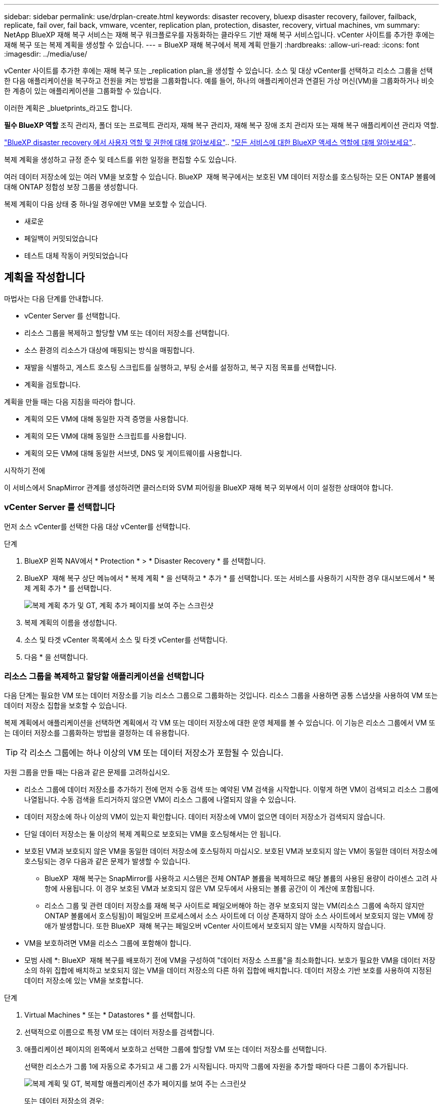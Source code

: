 ---
sidebar: sidebar 
permalink: use/drplan-create.html 
keywords: disaster recovery, bluexp disaster recovery, failover, failback, replicate, fail over, fail back, vmware, vcenter, replication plan, protection, disaster, recovery, virtual machines, vm 
summary: NetApp BlueXP 재해 복구 서비스는 재해 복구 워크플로우를 자동화하는 클라우드 기반 재해 복구 서비스입니다. vCenter 사이트를 추가한 후에는 재해 복구 또는 복제 계획을 생성할 수 있습니다. 
---
= BlueXP 재해 복구에서 복제 계획 만들기
:hardbreaks:
:allow-uri-read: 
:icons: font
:imagesdir: ../media/use/


[role="lead"]
vCenter 사이트를 추가한 후에는 재해 복구 또는 _replication plan_을 생성할 수 있습니다. 소스 및 대상 vCenter를 선택하고 리소스 그룹을 선택한 다음 애플리케이션을 복구하고 전원을 켜는 방법을 그룹화합니다. 예를 들어, 하나의 애플리케이션과 연결된 가상 머신(VM)을 그룹화하거나 비슷한 계층이 있는 애플리케이션을 그룹화할 수 있습니다.

이러한 계획은 _bluetprints_라고도 합니다.

*필수 BlueXP 역할* 조직 관리자, 폴더 또는 프로젝트 관리자, 재해 복구 관리자, 재해 복구 장애 조치 관리자 또는 재해 복구 애플리케이션 관리자 역할.

link:../reference/dr-reference-roles.html["BlueXP disaster recovery 에서 사용자 역할 및 권한에 대해 알아보세요"].. https://docs.netapp.com/us-en/bluexp-setup-admin/reference-iam-predefined-roles.html["모든 서비스에 대한 BlueXP 액세스 역할에 대해 알아보세요"^]..

복제 계획을 생성하고 규정 준수 및 테스트를 위한 일정을 편집할 수도 있습니다.

여러 데이터 저장소에 있는 여러 VM을 보호할 수 있습니다. BlueXP  재해 복구에서는 보호된 VM 데이터 저장소를 호스팅하는 모든 ONTAP 볼륨에 대해 ONTAP 정합성 보장 그룹을 생성합니다.

복제 계획이 다음 상태 중 하나일 경우에만 VM을 보호할 수 있습니다.

* 새로운
* 페일백이 커밋되었습니다
* 테스트 대체 작동이 커밋되었습니다




== 계획을 작성합니다

마법사는 다음 단계를 안내합니다.

* vCenter Server 를 선택합니다.
* 리소스 그룹을 복제하고 할당할 VM 또는 데이터 저장소를 선택합니다.
* 소스 환경의 리소스가 대상에 매핑되는 방식을 매핑합니다.
* 재발을 식별하고, 게스트 호스팅 스크립트를 실행하고, 부팅 순서를 설정하고, 복구 지점 목표를 선택합니다.
* 계획을 검토합니다.


계획을 만들 때는 다음 지침을 따라야 합니다.

* 계획의 모든 VM에 대해 동일한 자격 증명을 사용합니다.
* 계획의 모든 VM에 대해 동일한 스크립트를 사용합니다.
* 계획의 모든 VM에 대해 동일한 서브넷, DNS 및 게이트웨이를 사용합니다.


.시작하기 전에
이 서비스에서 SnapMirror 관계를 생성하려면 클러스터와 SVM 피어링을 BlueXP 재해 복구 외부에서 이미 설정한 상태여야 합니다.



=== vCenter Server 를 선택합니다

먼저 소스 vCenter를 선택한 다음 대상 vCenter를 선택합니다.

.단계
. BlueXP 왼쪽 NAV에서 * Protection * > * Disaster Recovery * 를 선택합니다.
. BlueXP  재해 복구 상단 메뉴에서 * 복제 계획 * 을 선택하고 * 추가 * 를 선택합니다. 또는 서비스를 사용하기 시작한 경우 대시보드에서 * 복제 계획 추가 * 를 선택합니다.
+
image:dr-plan-create-name.png["복제 계획 추가 및 GT, 계획 추가 페이지를 보여 주는 스크린샷"]

. 복제 계획의 이름을 생성합니다.
. 소스 및 타겟 vCenter 목록에서 소스 및 타겟 vCenter를 선택합니다.
. 다음 * 을 선택합니다.




=== 리소스 그룹을 복제하고 할당할 애플리케이션을 선택합니다

다음 단계는 필요한 VM 또는 데이터 저장소를 기능 리소스 그룹으로 그룹화하는 것입니다. 리소스 그룹을 사용하면 공통 스냅샷을 사용하여 VM 또는 데이터 저장소 집합을 보호할 수 있습니다.

복제 계획에서 애플리케이션을 선택하면 계획에서 각 VM 또는 데이터 저장소에 대한 운영 체제를 볼 수 있습니다. 이 기능은 리소스 그룹에서 VM 또는 데이터 저장소를 그룹화하는 방법을 결정하는 데 유용합니다.


TIP: 각 리소스 그룹에는 하나 이상의 VM 또는 데이터 저장소가 포함될 수 있습니다.

자원 그룹을 만들 때는 다음과 같은 문제를 고려하십시오.

* 리소스 그룹에 데이터 저장소를 추가하기 전에 먼저 수동 검색 또는 예약된 VM 검색을 시작합니다. 이렇게 하면 VM이 검색되고 리소스 그룹에 나열됩니다. 수동 검색을 트리거하지 않으면 VM이 리소스 그룹에 나열되지 않을 수 있습니다.
* 데이터 저장소에 하나 이상의 VM이 있는지 확인합니다. 데이터 저장소에 VM이 없으면 데이터 저장소가 검색되지 않습니다.
* 단일 데이터 저장소는 둘 이상의 복제 계획으로 보호되는 VM을 호스팅해서는 안 됩니다.
* 보호된 VM과 보호되지 않은 VM을 동일한 데이터 저장소에 호스팅하지 마십시오. 보호된 VM과 보호되지 않는 VM이 동일한 데이터 저장소에 호스팅되는 경우 다음과 같은 문제가 발생할 수 있습니다.
+
** BlueXP  재해 복구는 SnapMirror를 사용하고 시스템은 전체 ONTAP 볼륨을 복제하므로 해당 볼륨의 사용된 용량이 라이센스 고려 사항에 사용됩니다. 이 경우 보호된 VM과 보호되지 않은 VM 모두에서 사용되는 볼륨 공간이 이 계산에 포함됩니다.
** 리소스 그룹 및 관련 데이터 저장소를 재해 복구 사이트로 페일오버해야 하는 경우 보호되지 않는 VM(리소스 그룹에 속하지 않지만 ONTAP 볼륨에서 호스팅됨)이 페일오버 프로세스에서 소스 사이트에 더 이상 존재하지 않아 소스 사이트에서 보호되지 않는 VM에 장애가 발생합니다. 또한 BlueXP  재해 복구는 페일오버 vCenter 사이트에서 보호되지 않는 VM을 시작하지 않습니다.


* VM을 보호하려면 VM을 리소스 그룹에 포함해야 합니다.


* 모범 사례 *: BlueXP  재해 복구를 배포하기 전에 VM을 구성하여 "데이터 저장소 스프롤"을 최소화합니다. 보호가 필요한 VM을 데이터 저장소의 하위 집합에 배치하고 보호되지 않는 VM을 데이터 저장소의 다른 하위 집합에 배치합니다. 데이터 저장소 기반 보호를 사용하여 지정된 데이터 저장소에 있는 VM을 보호합니다.

.단계
. Virtual Machines * 또는 * Datastores * 를 선택합니다.
. 선택적으로 이름으로 특정 VM 또는 데이터 저장소를 검색합니다.
. 애플리케이션 페이지의 왼쪽에서 보호하고 선택한 그룹에 할당할 VM 또는 데이터 저장소를 선택합니다.
+
선택한 리소스가 그룹 1에 자동으로 추가되고 새 그룹 2가 시작됩니다. 마지막 그룹에 자원을 추가할 때마다 다른 그룹이 추가됩니다.

+
image:dr-plan-create-apps-vms6.png["복제 계획 및 GT, 복제할 애플리케이션 추가 페이지를 보여 주는 스크린샷"]

+
또는 데이터 저장소의 경우:

+
image:dr-plan-create-apps-datastores.png["복제 계획 및 GT, 복제할 애플리케이션 추가 페이지를 보여 주는 스크린샷"]

. 필요에 따라 다음 중 하나를 실행합니다.
+
** 그룹 이름을 변경하려면 그룹 * 편집 * 아이콘을 클릭합니다image:icon-pencil.png["연필 아이콘"].
** 그룹에서 자원을 제거하려면 자원 옆의 * X * 를 선택합니다.
** 리소스를 다른 그룹으로 이동하려면 새 그룹으로 끌어 놓습니다.
+

TIP: 데이터 저장소를 다른 리소스 그룹으로 이동하려면 원치 않는 데이터 저장소의 선택을 취소하고 복제 계획을 제출합니다. 그런 다음 다른 복제 계획을 생성하거나 편집하고 데이터 저장소를 다시 선택합니다.



. 다음 * 을 선택합니다.




=== 소스 리소스를 대상에 매핑합니다

리소스 매핑 단계에서 소스 환경의 리소스가 타겟에 매핑되는 방법을 지정합니다. 복제 계획을 생성할 때 계획의 각 VM에 대해 부팅 지연 및 순서를 설정할 수 있습니다. 따라서 VM이 시작될 순서를 설정할 수 있습니다.

.시작하기 전에
이 서비스에서 SnapMirror 관계를 생성하려면 클러스터와 SVM 피어링을 BlueXP 재해 복구 외부에서 이미 설정한 상태여야 합니다.

.단계
. 리소스 매핑 페이지에서 페일오버 및 테스트 작업 모두에 동일한 매핑을 사용하려면 확인란을 선택합니다.
+
image:dr-plan-resource-mapping2.png["복제 계획, 리소스 매핑 탭"]

. 페일오버 매핑 탭에서 각 리소스의 오른쪽에 있는 아래쪽 화살표를 선택하고 각 리소스의 리소스를 매핑합니다.




=== 리소스 매핑 > 리소스 컴퓨팅 섹션을 참조하십시오

Compute resources * 옆에 있는 아래쪽 화살표를 선택합니다.

* * 소스 및 타겟 데이터 센터 *
* * 대상 클러스터 *
* * 대상 호스트 * (선택 사항): 클러스터를 선택한 후 이 정보를 설정할 수 있습니다.



TIP: vCenter에 클러스터의 여러 호스트를 관리하도록 구성된 DRS(Distributed Resource Scheduler)가 있는 경우 호스트를 선택할 필요가 없습니다. 호스트를 선택하면 BlueXP  재해 복구에서 모든 VM을 선택한 호스트에 배치합니다. * 대상 VM 폴더 * (선택 사항): 선택한 VM을 저장할 새 루트 폴더를 만듭니다.



=== 리소스 > 가상 네트워크 섹션을 매핑합니다

페일오버 매핑 탭에서 * 가상 네트워크 * 옆에 있는 아래쪽 화살표를 선택합니다. 소스 가상 LAN과 대상 가상 LAN을 선택합니다.

적절한 가상 LAN에 대한 네트워크 매핑을 선택합니다. 가상 LAN은 이미 프로비저닝되어야 하므로 적절한 가상 LAN을 선택하여 VM을 매핑합니다.



=== 리소스 > 가상 머신 섹션을 매핑합니다

페일오버 매핑 탭에서 * 가상 머신 * 옆에 있는 아래쪽 화살표를 선택합니다.

VM의 기본값이 매핑됩니다. 기본 매핑은 VM이 운영 환경에서 사용하는 것과 동일한 설정(동일한 IP 주소, 서브넷 마스크 및 게이트웨이)을 사용합니다.

기본 설정에서 변경한 경우 대상 IP 필드를 "원본과 다름"으로 변경해야 합니다.


NOTE: 설정을 "소스와 다름"으로 변경하는 경우 VM 게스트 OS 자격 증명을 제공해야 합니다.

이 섹션에는 선택에 따라 다른 필드가 표시될 수 있습니다.

* * IP 주소 유형 *: 대상 가상 네트워크 요구 사항에 맞게 VM 구성을 재구성합니다. BlueXP  재해 복구는 DHCP 또는 고정 IP의 두 가지 옵션을 제공합니다. 정적 IP의 경우 서브넷 마스크, 게이트웨이 및 DNS 서버를 구성합니다. 또한 VM에 대한 자격 증명을 입력합니다.
+
** * DHCP *: VM이 DHCP 서버에서 네트워크 구성 정보를 얻도록 하려면 이 설정을 선택합니다. 이 옵션을 선택하면 VM에 대한 자격 증명만 제공합니다.
** * 정적 IP *: IP 구성 정보를 수동으로 지정하려면 이 설정을 선택합니다. 소스와 동일, 소스와 다름 또는 서브넷 매핑 중 하나를 선택할 수 있습니다. 원본과 동일한 을 선택하면 자격 증명을 입력할 필요가 없습니다. 반면 원본과 다른 정보를 사용하도록 선택한 경우 자격 증명, VM의 IP 주소, 서브넷 마스크, DNS 및 게이트웨이 정보를 제공할 수 있습니다. VM 게스트 OS 자격 증명은 글로벌 레벨 또는 각 VM 레벨에 제공해야 합니다.
+
이 기능은 대규모 환경을 소규모 대상 클러스터로 복구하거나 일대일 물리적 VMware 인프라를 프로비저닝하지 않고도 재해 복구 테스트를 수행할 때 매우 유용합니다.

+
image:dr-plan-vm-subnet-option2.png["복제 계획 추가 및 GT, 리소스 매핑 및 GT, 가상 머신을 보여 주는 스크린샷"]



* *대상 IP* 필드에서 다음 중 하나를 선택하세요.
+
** *출처와 동일*
** *출처와 다름*
** *서브넷 매핑*: 소스 서브넷을 다른 대상 서브넷에 매핑하려면 이 옵션을 선택하세요. 소스 서브넷을 선택한 후 대상 서브넷을 선택할 수 있습니다. 이 옵션은 대상 환경에서 VM의 IP 주소를 변경하려는 경우 유용합니다.
+

NOTE: 서브넷 매핑을 사용하는 것은 선택적인 2단계 프로세스입니다. 먼저, 사이트 탭에서 각 vCenter 사이트에 대한 서브넷 매핑을 추가합니다. 둘째, 복제 계획에서 서브넷 매핑을 사용할 것임을 나타냅니다.

+

NOTE: VM이 2개 있는 경우(예: 하나는 Linux이고 다른 하나는 Windows인 경우) Windows에 대해서만 자격 증명이 필요합니다.



* *Windows LAPS 사용*: Windows 로컬 관리자 암호 솔루션(Windows LAPS)을 사용하는 경우 이 확인란을 선택하세요. 이 옵션은 *고정 IP* 옵션을 선택한 경우에만 사용할 수 있습니다. 이 확인란을 선택하면 각 가상 머신에 대한 암호를 입력할 필요가 없습니다. 대신 도메인 컨트롤러 세부 정보를 입력하면 됩니다.
+
Windows LAPS를 사용하지 않는 경우, 해당 VM은 Windows VM이며 VM 행의 자격 증명 옵션이 활성화되어 있습니다. VM의 자격 증명을 제공할 수 있습니다.

* * 스크립트 *: 사후 장애 조치 프로세스로 .sh, .bat 또는 .ps1 형식의 사용자 정의 스크립트를 포함할 수 있습니다. 사용자 지정 스크립트를 사용하면 페일오버 프로세스 후에 BlueXP 재해 복구로 스크립트를 실행할 수 있습니다. 예를 들어, 페일오버가 완료된 후 사용자 지정 스크립트를 사용하여 모든 데이터베이스 트랜잭션을 재개할 수 있습니다.
* * 대상 VM 접두사 및 접미사 *: 가상 머신 세부 정보 아래에서 선택적으로 VM 이름에 접두사와 접미사를 추가할 수 있습니다.
* * 소스 VM CPU 및 RAM *: 가상 머신 세부 정보 아래에서 선택적으로 VM CPU 및 RAM 매개 변수의 크기를 조정할 수 있습니다.
+
image:dr-plan-resource-mapping-vm-boot-order.png["복제 계획 추가 및 GT, 리소스 매핑 및 GT, 가상 머신을 보여 주는 스크린샷"]

* * 부트 순서 *: 리소스 그룹에서 선택한 모든 가상 머신에 대한 대체 작동 후 부트 순서를 수정할 수 있습니다. 기본적으로 모든 VM은 병렬로 함께 부팅되지만 이 단계에서 변경할 수 있습니다. 이는 후속 우선 순위 VM이 시작되기 전에 우선 순위 VM이 모두 실행되도록 하는 데 유용합니다.
+
부팅 순서 번호가 동일한 VM은 병렬로 부팅됩니다.

+
** 순차적 부팅: 할당된 순서대로 각 VM에 고유한 번호를 할당합니다(예: 1,2,3,4,5).
** 동시 부팅: VM에 동일한 번호를 할당하여 동시에 부팅합니다(예: 1,1, 1,1, 2,2, 3,4, 4).


* * 부팅 지연 * : 부팅 작업의 지연 시간(분)을 조정합니다.
+

TIP: 부팅 순서를 기본값으로 재설정하려면 * VM 설정을 기본값으로 재설정 * 을 선택한 다음 기본값으로 다시 변경할 설정을 선택합니다.

* * 애플리케이션 정합성이 보장되는 복제본 생성 *: 애플리케이션 정합성이 보장되는 스냅샷 복제본을 생성할지 여부를 나타냅니다. 서비스는 애플리케이션을 중지한 다음 스냅샷을 생성하여 애플리케이션의 일관된 상태를 가져옵니다. 이 기능은 Windows에서 실행되는 Oracle과 Windows에서 실행되는 Linux 및 SQL Server에서 지원됩니다.




=== 리소스 > 데이터 저장소 섹션을 매핑합니다

Datastores * 옆에 있는 아래쪽 화살표를 선택합니다. 선택한 VM에 따라 데이터 저장소 매핑이 자동으로 선택됩니다.

이 섹션은 선택에 따라 활성화 또는 비활성화될 수 있습니다.

image:dr-plan-datastore-platform.png["복제 계획 추가 및 GT, 리소스 매핑 및 GT, 데이터 저장소를 보여 주는 스크린샷"]

* * 플랫폼 관리 백업 및 보존 일정 사용 *: 외부 스냅샷 관리 솔루션을 사용하는 경우 이 확인란을 선택하십시오. BlueXP  재해 복구는 기본 ONTAP SnapMirror 정책 스케줄러나 타사 통합 같은 외부 스냅샷 관리 솔루션의 사용을 지원합니다. 복제 계획의 모든 데이터 저장소(볼륨)에 이미 다른 곳에서 관리되고 있는 SnapMirror 관계가 있는 경우 이러한 스냅샷을 BlueXP  재해 복구의 복구 지점으로 사용할 수 있습니다.
+
이 옵션을 선택하면 BlueXP  재해 복구가 백업 일정을 구성하지 않습니다. 그러나 테스트, 페일오버 및 페일백 작업을 위해 스냅샷을 계속 사용할 수 있으므로 보존 일정을 구성해야 합니다.

+
이 구성이 완료되면 서비스가 정기적으로 예약된 스냅샷을 만들지 않고 대신 외부 엔티티에 의존하여 해당 스냅샷을 생성하고 업데이트합니다.

* * 시작 시간 * : 백업 및 보존이 실행될 날짜와 시간을 입력합니다.
* * 실행 간격 *: 시간 간격을 분 단위로 입력합니다. 예를 들어, 1시간을 입력하면 서비스는 1시간마다 스냅샷을 생성합니다.
* * 보존 횟수 *: 보존할 스냅샷 수를 입력합니다.
* * 소스 및 타겟 데이터 저장소 *: SnapMirror 관계가 여러 개 있는 경우 사용할 대상을 선택할 수 있습니다. 볼륨에 SnapMirror 관계가 이미 설정된 경우 해당 소스 및 타겟 데이터 저장소가 나타납니다. SnapMirror 관계가 없는 볼륨의 경우 타겟 클러스터를 선택하고 타겟 SVM을 선택한 후 볼륨 이름을 제공하여 지금 볼륨을 생성할 수 있습니다. 이 서비스는 볼륨 및 SnapMirror 관계를 생성합니다.
+

NOTE: 이 서비스에서 SnapMirror 관계를 생성하려면 클러스터와 SVM 피어링을 BlueXP 재해 복구 외부에서 이미 설정한 상태여야 합니다.

+
** VM이 동일한 볼륨과 동일한 SVM에서 수행되는 경우 이 서비스는 표준 ONTAP 스냅샷을 수행하고 2차 대상을 업데이트합니다.
** VM이 다른 볼륨과 동일한 SVM의 경우 모든 볼륨을 포함하여 일관성 그룹 스냅샷을 생성하고 2차 대상을 업데이트합니다.
** VM이 서로 다른 볼륨 및 SVM에서 생성된 경우, 서비스는 동일한 또는 다른 클러스터에 있는 모든 볼륨을 포함하여 일관성 그룹 시작 단계와 커밋 단계 스냅샷을 수행하고 2차 대상을 업데이트합니다.
** 페일오버 중에 스냅샷을 선택할 수 있습니다. 최신 스냅샷을 선택하면 주문형 백업이 생성되고 대상이 업데이트되며 해당 스냅샷이 페일오버에 사용됩니다.






=== 테스트 페일오버 매핑을 추가합니다

.단계
. 테스트 환경에 대해 다른 매핑을 설정하려면 확인란을 선택 취소하고 * 테스트 매핑 * 탭을 선택합니다.
. 이전과 같이 각 탭을 살펴보았지만 이번에는 테스트 환경에 대해 살펴보겠습니다.
+
테스트 매핑 탭에서 가상 머신 및 데이터 저장소 매핑이 해제됩니다.

+

TIP: 나중에 전체 계획을 테스트할 수 있습니다. 현재 테스트 환경에 대한 매핑을 설정하고 있습니다.





=== 복제 계획을 검토합니다

마지막으로 복제 계획을 잠시 살펴보겠습니다.


TIP: 나중에 복제 계획을 해제하거나 삭제할 수 있습니다.

.단계
. 계획 세부 정보, 페일오버 매핑 및 VM과 같은 각 탭의 정보를 검토합니다.
. 계획 추가 * 를 선택합니다.
+
계획이 계획 목록에 추가됩니다.





== 일정을 편집하여 규정 준수를 테스트하고 장애 조치 테스트가 작동하는지 확인합니다

규정 준수 및 장애 조치 테스트를 테스트하는 일정을 설정하여 필요할 때 올바르게 작동하는지 확인할 수 있습니다.

* * 규정 준수 시간 영향 *: 복제 계획이 생성되면 서비스가 기본적으로 규정 준수 일정을 생성합니다. 기본 준수 시간은 30분입니다. 이 시간을 변경하려면 복제 계획에서 스케줄 편집 을 사용할 수 있습니다.
* * 대체 작동 영향 테스트 * : 요청 시 또는 일정에 따라 대체 작동 프로세스를 테스트할 수 있습니다. 이렇게 하면 복제 계획에 지정된 대상에 대한 가상 시스템의 페일오버를 테스트할 수 있습니다.
+
테스트 페일오버에서는 FlexClone 볼륨을 생성하고 데이터 저장소를 마운트하며 워크로드를 해당 데이터 저장소에서 이동합니다. 테스트 페일오버 작업은 운영 워크로드, 테스트 사이트에 사용된 SnapMirror 관계, 계속 정상적으로 작동해야 하는 보호된 워크로드에 영향을 주지 않습니다.



스케줄에 따라 페일오버 테스트가 실행되고 복제 계획에서 지정한 대상으로 워크로드가 이동되는지 확인합니다.

.단계
. BlueXP 재해 복구 상단 메뉴에서 * Replication plans * 를 선택합니다.
+
image:dr-plan-list.png["복제 계획 목록을 보여 주는 스크린샷"]

. 작업 * 을 선택합니다 image:icon-horizontal-dots.png["가로 점선 작업 메뉴"] 아이콘을 클릭하고 * 일정 편집 * 을 선택합니다.
. BlueXP 재해 복구를 통해 테스트 규정 준수를 확인할 수 있는 빈도를 분 단위로 입력하십시오.
. 장애 조치 테스트가 양호한지 확인하려면 * 매월 스케줄에 장애 조치 실행 * 을 선택합니다.
+
.. 이 테스트를 실행할 날짜 및 시간을 선택합니다.
.. 검사를 시작할 날짜를 yyyy-mm-dd 형식으로 입력하십시오.
+
image:dr-plan-schedule-edit2.png["일정을 편집할 수 있는 위치를 보여 주는 스크린샷"]



. * 예약된 테스트 대체 작동에 필요 시 스냅샷 사용 *: 자동 테스트 대체 작동을 시작하기 전에 새 스냅샷을 생성하려면 이 확인란을 선택합니다.
. 장애 조치 테스트가 완료된 후 테스트 환경을 정리하려면 * 테스트 장애 조치 후 자동 정리 * 를 선택하고 정리가 시작되기 전에 대기할 시간(분)을 입력합니다.
+

NOTE: 이 프로세스에서는 임시 VM을 테스트 위치에서 등록 취소하고, 생성된 FlexClone 볼륨을 삭제하고, 임시 데이터 저장소를 마운트 해제합니다.

. 저장 * 을 선택합니다.

